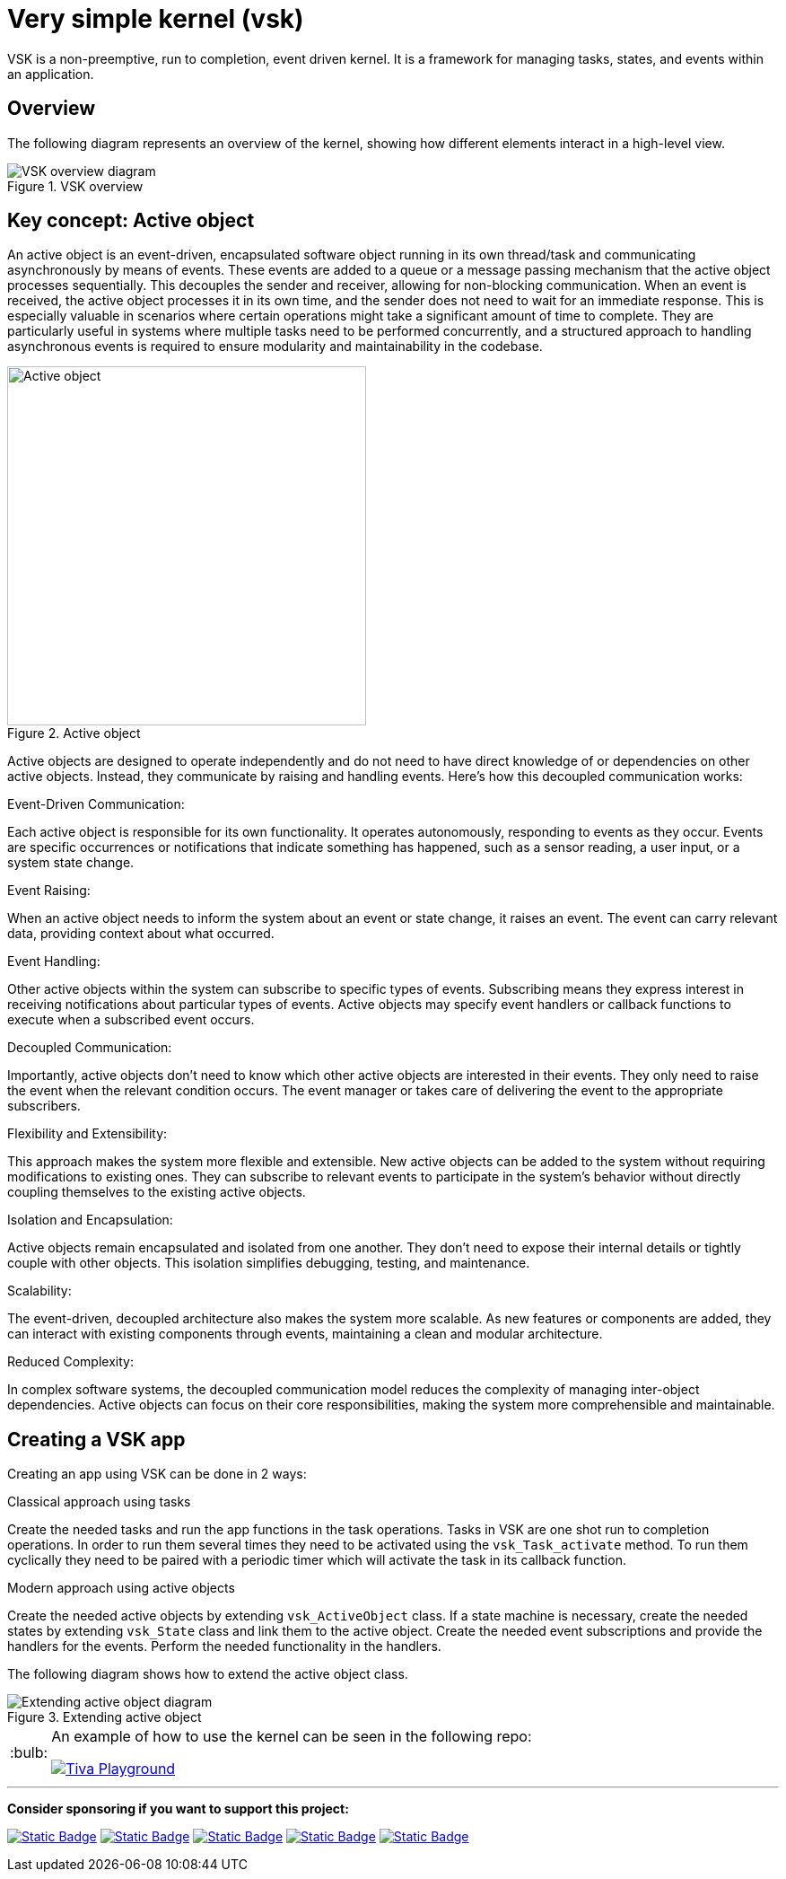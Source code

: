 = Very simple kernel (vsk)
:imagesdir: readme-assets
:tip-caption: :bulb:

VSK is a non-preemptive, run to completion, event driven kernel.
It is a framework for managing tasks, states, and events within an application. 

== Overview

The following diagram represents an overview of the kernel, showing how different elements interact in a high-level view.

.VSK overview
image::diag-vsk-overview.png[VSK overview diagram, align="center"]

== Key concept: Active object

An active object is an event-driven, encapsulated software object running in its own thread/task and communicating asynchronously by means of events. These events are added to a queue or a message passing mechanism that the active object processes sequentially. This decouples the sender and receiver, allowing for non-blocking communication. When an event is received, the active object processes it in its own time, and the sender does not need to wait for an immediate response. This is especially valuable in scenarios where certain operations might take a significant amount of time to complete. They are particularly useful in systems where multiple tasks need to be performed concurrently, and a structured approach to handling asynchronous events is required to ensure modularity and maintainability in the codebase.

.Active object
image::active-object.png[Active object, width=400, align="center"]

Active objects are designed to operate independently and do not need to have direct knowledge of or dependencies on other active objects. Instead, they communicate by raising and handling events. Here's how this decoupled communication works:

.Event-Driven Communication:
Each active object is responsible for its own functionality. It operates autonomously, responding to events as they occur. Events are specific occurrences or notifications that indicate something has happened, such as a sensor reading, a user input, or a system state change.

.Event Raising:
When an active object needs to inform the system about an event or state change, it raises an event. The event can carry relevant data, providing context about what occurred.

.Event Handling:
Other active objects within the system can subscribe to specific types of events. Subscribing means they express interest in receiving notifications about particular types of events. Active objects may specify event handlers or callback functions to execute when a subscribed event occurs.

.Decoupled Communication:
Importantly, active objects don't need to know which other active objects are interested in their events. They only need to raise the event when the relevant condition occurs. The event manager or takes care of delivering the event to the appropriate subscribers.

.Flexibility and Extensibility:
This approach makes the system more flexible and extensible. New active objects can be added to the system without requiring modifications to existing ones. They can subscribe to relevant events to participate in the system's behavior without directly coupling themselves to the existing active objects.

.Isolation and Encapsulation:
Active objects remain encapsulated and isolated from one another. They don't need to expose their internal details or tightly couple with other objects. This isolation simplifies debugging, testing, and maintenance.

.Scalability:
The event-driven, decoupled architecture also makes the system more scalable. As new features or components are added, they can interact with existing components through events, maintaining a clean and modular architecture.

.Reduced Complexity:
In complex software systems, the decoupled communication model reduces the complexity of managing inter-object dependencies. Active objects can focus on their core responsibilities, making the system more comprehensible and maintainable.

== Creating a VSK app

Creating an app using VSK can be done in 2 ways:

.Classical approach using tasks
Create the needed tasks and run the app functions in the task operations. Tasks in VSK are one shot run to completion operations. In order to run them several times they need to be activated using the `vsk_Task_activate` method. To run them cyclically they need to be paired with a periodic timer which will activate the task in its callback function.

.Modern approach using active objects
Create the needed active objects by extending `vsk_ActiveObject` class. If a state machine is necessary, create the needed states by extending `vsk_State` class and link them to the active object. Create the needed event subscriptions and provide the handlers for the events. Perform the needed functionality in the handlers.

The following diagram shows how to extend the active object class.

.Extending active object
image::diag-extending-active-object.png[Extending active object diagram, align="center"]

[TIP]
====
An example of how to use the kernel can be seen in the following repo:

image::https://github-readme-stats.vercel.app/api/pin/?username=alexmarincu&repo=tiva-playground&theme=github_dark_dimmed[Tiva Playground, link=https://github.com/alexmarincu/tiva-playground]
====

---

*Consider sponsoring if you want to support this project:*

https://github.com/sponsors/alexmarincu[image:https://img.shields.io/badge/github%20sponsor-%23EA4AAA?style=for-the-badge&logo=github&logoColor=white[Static Badge]]
https://ko-fi.com/alexmarincu[image:https://img.shields.io/badge/ko--fi-%23F16061?style=for-the-badge&logo=ko-fi&logoColor=white[Static Badge]]
https://www.buymeacoffee.com/alexmarincu[image:https://img.shields.io/badge/buy%20me%20a%20coffee-%23FFDD00?style=for-the-badge&logo=buy%20me%20a%20coffee&logoColor=black[Static Badge]]
https://paypal.me/alexmarincu[image:https://img.shields.io/badge/paypal%20me-%2300457C?style=for-the-badge&logo=paypal&logoColor=white[Static Badge]]
https://www.revolut.me/alexmarincu[image:https://img.shields.io/badge/revolut%20me-%232A60FD?style=for-the-badge&logo=revolut&logoColor=white[Static Badge]]
